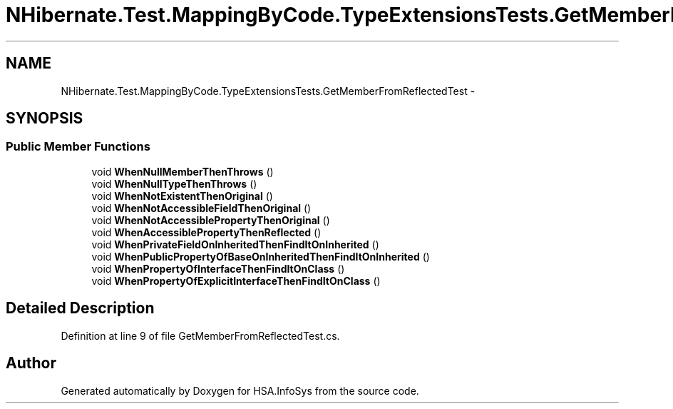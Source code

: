 .TH "NHibernate.Test.MappingByCode.TypeExtensionsTests.GetMemberFromReflectedTest" 3 "Fri Jul 5 2013" "Version 1.0" "HSA.InfoSys" \" -*- nroff -*-
.ad l
.nh
.SH NAME
NHibernate.Test.MappingByCode.TypeExtensionsTests.GetMemberFromReflectedTest \- 
.SH SYNOPSIS
.br
.PP
.SS "Public Member Functions"

.in +1c
.ti -1c
.RI "void \fBWhenNullMemberThenThrows\fP ()"
.br
.ti -1c
.RI "void \fBWhenNullTypeThenThrows\fP ()"
.br
.ti -1c
.RI "void \fBWhenNotExistentThenOriginal\fP ()"
.br
.ti -1c
.RI "void \fBWhenNotAccessibleFieldThenOriginal\fP ()"
.br
.ti -1c
.RI "void \fBWhenNotAccessiblePropertyThenOriginal\fP ()"
.br
.ti -1c
.RI "void \fBWhenAccessiblePropertyThenReflected\fP ()"
.br
.ti -1c
.RI "void \fBWhenPrivateFieldOnInheritedThenFindItOnInherited\fP ()"
.br
.ti -1c
.RI "void \fBWhenPublicPropertyOfBaseOnInheritedThenFindItOnInherited\fP ()"
.br
.ti -1c
.RI "void \fBWhenPropertyOfInterfaceThenFindItOnClass\fP ()"
.br
.ti -1c
.RI "void \fBWhenPropertyOfExplicitInterfaceThenFindItOnClass\fP ()"
.br
.in -1c
.SH "Detailed Description"
.PP 
Definition at line 9 of file GetMemberFromReflectedTest\&.cs\&.

.SH "Author"
.PP 
Generated automatically by Doxygen for HSA\&.InfoSys from the source code\&.
